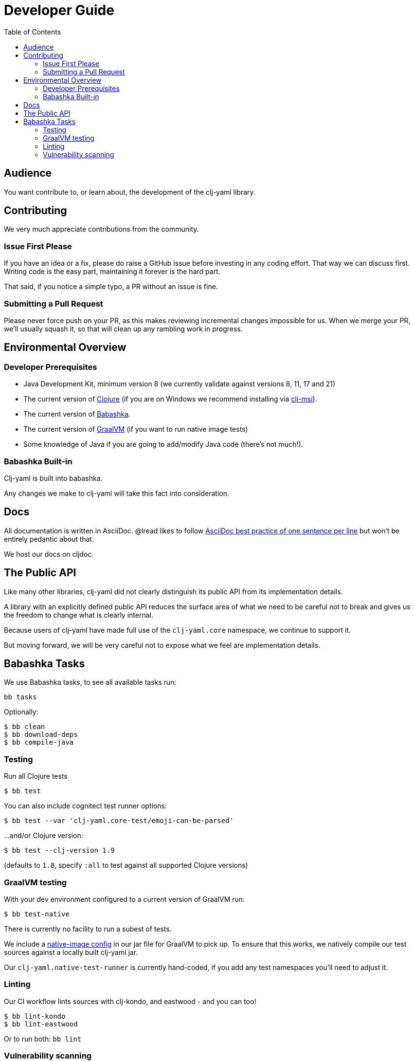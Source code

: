 = Developer Guide
:toclevels: 5
:toc:

== Audience
You want contribute to, or learn about, the development of the clj-yaml library.

== Contributing

We very much appreciate contributions from the community.

=== Issue First Please

If you have an idea or a fix, please do raise a GitHub issue before investing in any coding effort.
That way we can discuss first.
Writing code is the easy part, maintaining it forever is the hard part.

That said, if you notice a simple typo, a PR without an issue is fine.

=== Submitting a Pull Request

Please never force push on your PR, as this makes reviewing incremental changes impossible for us.
When we merge your PR, we'll usually squash it, so that will clean up any rambling work in progress.

== Environmental Overview

=== Developer Prerequisites

* Java Development Kit, minimum version 8 (we currently validate against versions 8, 11, 17 and 21)
* The current version of https://clojure.org/guides/install_clojure[Clojure] (if you are on Windows we recommend installing via https://github.com/casselc/clj-msi[clj-msi]).
* The current version of https://github.com/babashka/babashka/blob/master/README.md#quickstart[Babashka].
* The current version of https://www.graalvm.org/latest/docs/getting-started/[GraalVM] (if you want to run native image tests)
* Some knowledge of Java if you are going to add/modify Java code (there's not much!).

=== Babashka Built-in

Clj-yaml is built into babashka.

Any changes we make to clj-yaml will take this fact into consideration.

== Docs

All documentation is written in AsciiDoc.
@lread likes to follow https://asciidoctor.org/docs/asciidoc-recommended-practices/#one-sentence-per-line[AsciiDoc best practice of one sentence per line] but won't be entirely pedantic about that.

We host our docs on cljdoc.

== The Public API

Like many other libraries, clj-yaml did not clearly distinguish its public API from its implementation details.

A library with an explicitly defined public API reduces the surface area of what we need to be careful not to break and gives us the freedom to change what is clearly internal.

Because users of clj-yaml have made full use of the `clj-yaml.core` namespace, we continue to support it.

But moving forward, we will be very careful not to expose what we feel are implementation details.

== Babashka Tasks

We use Babashka tasks, to see all available tasks run:

[source,shell]
----
bb tasks
----

Optionally:

[source,shell]
----
$ bb clean
$ bb download-deps
$ bb compile-java
----

=== Testing
Run all Clojure tests

[source,shell]
----
$ bb test
----

You can also include cognitect test runner options:

[source,shell]
----
$ bb test --var 'clj-yaml.core-test/emoji-can-be-parsed'
----

...and/or Clojure version:

[source,shell]
----
$ bb test --clj-version 1.9
----
(defaults to `1.8`, specify `:all` to test against all supported Clojure versions)

=== GraalVM testing

With your dev environment configured to a current version of GraalVM run:
[source,shell]
----
$ bb test-native
----

There is currently no facility to run a subest of tests.

We include a link:/resources/META-INF/native-image/clj-commons/clj-yaml/native-image.properties[native-image config] in our jar file for GraalVM to pick up.
To ensure that this works, we natively compile our test sources against a locally built clj-yaml jar.

Our `clj-yaml.native-test-runner` is currently hand-coded, if you add any test namespaces you'll need to adjust it.

=== Linting
Our CI workflow lints sources with clj-kondo, and eastwood - and you can too!

[source,shell]
----
$ bb lint-kondo
$ bb lint-eastwood
----

Or to run both: `bb lint`

[[nvd-scan]]
=== Vulnerability scanning
We automatically scan for vulnerabilities in our dependencies on CI.
If you want to run this work locally, you can for example:

[source,shell]
----
CLJ_WATSON_NVD_API_KEY=<your-nvd-token-here> \
  CLJ_WATSON_ANALYZER_OSSINDEX_USER=<your-ossindex-user-here> \
  CLJ_WATSON_ANALYZER_OSSINDEX_PASSWORD=<your-ossindex-password-here> \
  bb nvd-scan
----

Replace `<your-nvd-token-here>` with your personal nvd api token which you can easily request from https://nvd.nist.gov/developers/request-an-api-key.

Replace `<your-ossindex-user-here>` and `<your-ossindex-password-here>` with your ossindex credentials which you can create from https://ossindex.sonatype.org/user/register
